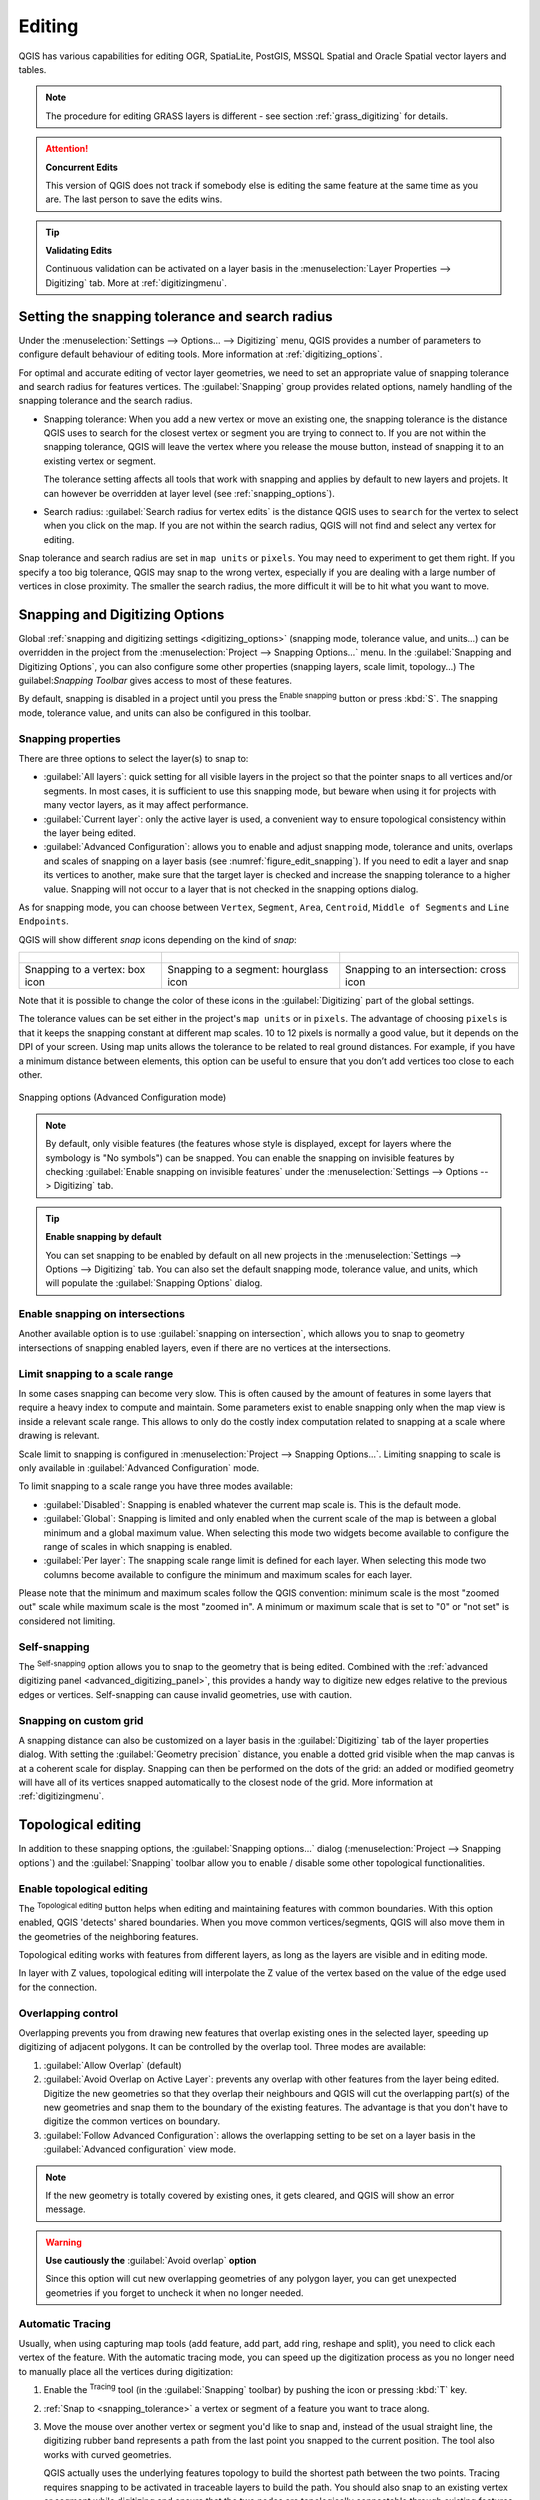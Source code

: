 .. _editingvector:

*********
 Editing
*********

.. only:: html

   .. contents::
      :local:

QGIS has various capabilities for editing OGR, SpatiaLite, PostGIS,
MSSQL Spatial and Oracle Spatial vector layers and tables.

.. note::
   The procedure for editing GRASS layers is different - see section
   :ref:`grass_digitizing` for details.

.. _tip_concurrent_edits:

.. attention:: **Concurrent Edits**

   This version of QGIS does not track if somebody else is editing the
   same feature at the same time as you are.
   The last person to save the edits wins.

.. _tip_validating_edits:

.. tip:: **Validating Edits**

   Continuous validation can be activated on a layer basis in the
   :menuselection:`Layer Properties --> Digitizing` tab.
   More at :ref:`digitizingmenu`.

.. index:: Snapping; Snapping tolerance
   single: Digitizing; Snapping

.. _`snapping_tolerance`:

Setting the snapping tolerance and search radius
================================================

Under the :menuselection:`Settings --> Options... --> Digitizing` menu,
QGIS provides a number of parameters to configure default behaviour of
editing tools. More information at :ref:`digitizing_options`.

For optimal and accurate editing of vector layer geometries, we need
to set an appropriate value of snapping tolerance and search radius for
features vertices. The :guilabel:`Snapping` group provides related options,
namely handling of the snapping tolerance and the search radius.

* Snapping tolerance: When you add a new vertex or move an existing one,
  the snapping tolerance is the distance QGIS uses to search for the closest
  vertex or segment you are trying to connect to.
  If you are not within the snapping tolerance, QGIS will leave the
  vertex where you release the mouse button, instead of snapping
  it to an existing vertex or segment.

  The tolerance setting affects all tools that work with snapping and
  applies by default to new layers and projets. It can however be overridden
  at layer level (see :ref:`snapping_options`).

.. index:: Search radius

* Search radius:
  :guilabel:`Search radius for vertex edits` is the distance QGIS uses
  to ``search`` for the vertex to select when you click on the map.
  If you are not within the search radius, QGIS will not find and select
  any vertex for editing.

Snap tolerance and search radius are set in ``map units`` or ``pixels``.
You may need to experiment to get them right.
If you specify a too big tolerance, QGIS may snap to the wrong vertex,
especially if you are dealing with a large number of vertices in close
proximity.
The smaller the search radius, the more difficult it will be to hit
what you want to move.

.. _snapping_options:

Snapping and Digitizing Options
================================

Global :ref:`snapping and digitizing settings <digitizing_options>`
(snapping mode, tolerance value, and units...) can be overridden in the
project from the :menuselection:`Project --> Snapping Options...` menu.
In the :guilabel:`Snapping and Digitizing Options`, you can also configure
some other properties (snapping layers, scale limit, topology...)
The guilabel:`Snapping Toolbar` gives access to most of these features.

By default, snapping is disabled in a project until you press the
|snapping| :sup:`Enable snapping` button or press :kbd:`S`.
The snapping mode, tolerance value, and units can also be configured in
this toolbar.

Snapping properties
-------------------

There are three options to select the layer(s) to snap to:

* :guilabel:`All layers`: quick setting for all visible layers in the
  project so that the pointer snaps to all vertices and/or segments.
  In most cases, it is sufficient to use this snapping mode, but beware
  when using it for projects with many vector layers, as it may affect
  performance.
* :guilabel:`Current layer`: only the active layer is used, a convenient
  way to ensure topological consistency within the layer being edited.
* :guilabel:`Advanced Configuration`: allows you to enable and adjust
  snapping mode, tolerance and units, overlaps and scales of snapping
  on a layer basis (see :numref:`figure_edit_snapping`).
  If you need to edit a layer and snap its vertices to another, make
  sure that the target layer is checked and increase the snapping
  tolerance to a higher value.
  Snapping will not occur to a layer that is not checked in the
  snapping options dialog.

As for snapping mode, you can choose between ``Vertex``, ``Segment``,
``Area``, ``Centroid``, ``Middle of Segments`` and ``Line Endpoints``.

.. index:: Snapping icons

QGIS will show different *snap* icons depending on the kind of *snap*:

.. list-table::

   * - .. figure:: img/snap_vertex_icon.png
     - .. figure:: img/snap_segment_icon.png
     - .. figure:: img/snap_intersection_icon.png
   * - Snapping to a vertex: box icon
     - Snapping to a segment: hourglass icon
     - Snapping to an intersection: cross icon


Note that it is possible to change the color of these icons in the
:guilabel:`Digitizing` part of the global settings.

The tolerance values can be set either in the project's ``map units``
or in ``pixels``.
The advantage of choosing ``pixels`` is that it keeps the snapping
constant at different map scales.
10 to 12 pixels is normally a good value, but it depends on the DPI of
your screen.
Using map units allows the tolerance to be related to real ground
distances.
For example, if you have a minimum distance between elements, this
option can be useful to ensure that you don’t add vertices too close to
each other.

.. _figure_edit_snapping:

.. figure:: img/editProjectSnapping.png
   :align: center

   Snapping options (Advanced Configuration mode)

.. note::

   By default, only visible features (the features whose style is displayed,
   except for layers where the symbology is "No symbols") can be snapped.
   You can enable the snapping on invisible features by checking |unchecked|
   :guilabel:`Enable snapping on invisible features` under the
   :menuselection:`Settings --> Options --> Digitizing` tab.

.. tip:: **Enable snapping by default**

   You can set snapping to be enabled by default on all new projects in the
   :menuselection:`Settings --> Options --> Digitizing` tab.
   You can also set the default snapping mode, tolerance value, and units,
   which will populate the :guilabel:`Snapping Options` dialog.

.. index:: Snapping on intersections

Enable snapping on intersections
---------------------------------

Another available option is to use |snappingIntersection| :guilabel:`snapping on
intersection`, which allows you to snap to geometry intersections of
snapping enabled layers, even if there are no vertices at the intersections.


.. index:: Limit snapping to a scale range

Limit snapping to a scale range
-------------------------------

In some cases snapping can become very slow. This is often caused by the
amount of features in some layers that require a heavy index to compute
and maintain. Some parameters exist to enable snapping only when the map
view is inside a relevant scale range. This allows to only do the costly index
computation related to snapping at a scale where drawing is relevant.

Scale limit to snapping is configured in
:menuselection:`Project --> Snapping Options...`.
Limiting snapping to scale is only available in
:guilabel:`Advanced Configuration` mode.

To limit snapping to a scale range you have three modes available:

* :guilabel:`Disabled`: Snapping is enabled whatever the current map scale
  is. This is the default mode.
* :guilabel:`Global`: Snapping is limited and only enabled when the current
  scale of the map is between a global minimum and a global maximum value.
  When selecting this mode two widgets become available
  to configure the range of scales in which snapping is enabled.
* :guilabel:`Per layer`: The snapping scale range limit is defined for each layer.
  When selecting this mode two columns become available
  to configure the minimum and maximum scales for each layer.

Please note that the minimum and maximum scales follow the QGIS convention:
minimum scale is the most "zoomed out" scale while maximum scale is the most "zoomed in".
A minimum or maximum scale that is set to "0" or "not set" is considered not limiting.

.. _self_snapping:

Self-snapping
-------------

The |snappingSelf| :sup:`Self-snapping` option allows you to snap to
the geometry that is being edited. Combined with the :ref:`advanced
digitizing panel <advanced_digitizing_panel>`, this provides a handy way
to digitize new edges relative to the previous edges or vertices.
Self-snapping can cause invalid geometries, use with caution.

.. only:: html

  .. _figure_self_snapping:

  .. figure:: img/self_snapping.gif
     :align: center

     Drawing features with self-snapping

.. index:: Grid snapping

Snapping on custom grid
-----------------------

A snapping distance can also be customized on a layer basis in the
:guilabel:`Digitizing` tab of the layer properties dialog.
With setting the :guilabel:`Geometry precision` distance, you enable
a dotted grid visible when the map canvas is at a coherent scale for display.
Snapping can then be performed on the dots of the grid: an added or modified
geometry will have all of its vertices snapped automatically to the closest
node of the grid. More information at :ref:`digitizingmenu`.


.. index:: Topological editing
   single: Digitizing; Topology

Topological editing
===================

In addition to these snapping options, the :guilabel:`Snapping options...`
dialog (:menuselection:`Project --> Snapping options`) and the
:guilabel:`Snapping` toolbar allow you to enable / disable some other
topological functionalities.


.. index:: Shared polygon boundaries
   seealso: Shared polygon boundaries; Topology

Enable topological editing
--------------------------

The |topopologicalEditing| :sup:`Topological editing` button helps
when editing and maintaining features with common boundaries.
With this option enabled, QGIS 'detects' shared boundaries.
When you move common vertices/segments, QGIS will also move them in
the geometries of the neighboring features.

Topological editing works with features from different layers, as long
as the layers are visible and in editing mode.

In layer with Z values, topological editing will interpolate the Z value of 
the vertex based on the value of the edge used for the connection.

.. index:: Avoid overlap
   seealso: Avoid overlap; Topology

Overlapping control
-------------------

Overlapping prevents you from drawing new features that overlap existing ones in the
selected layer, speeding up digitizing of adjacent polygons.
It can be controlled by the overlap tool. Three modes are available:

#. |allowIntersections| :guilabel:`Allow Overlap` (default)
#. |avoidIntersectionsCurrentLayer| :guilabel:`Avoid Overlap on Active Layer`:
   prevents any overlap with other features from the layer being edited.
   Digitize the new geometries so that they overlap their neighbours and
   QGIS will cut the overlapping part(s) of the new geometries and snap them
   to the boundary of the existing features. The advantage is that you don't
   have to digitize the common vertices on boundary.
#. |avoidIntersectionsLayers| :guilabel:`Follow Advanced Configuration`:
   allows the overlapping setting to be set on a layer basis in the
   :guilabel:`Advanced configuration` view mode.

.. note:: If the new geometry is totally covered by existing ones, it gets
   cleared, and QGIS will show an error message.

.. warning:: **Use cautiously the** :guilabel:`Avoid overlap` **option**

   Since this option will cut new overlapping geometries of any polygon layer,
   you can get unexpected geometries if you forget to uncheck it when no longer
   needed.


.. index::
   single: Digitizing tools; Automatic tracing
.. _tracing:

Automatic Tracing
-----------------

Usually, when using capturing map tools (add feature, add part, add
ring, reshape and split), you need to click each vertex of the feature.
With the automatic tracing mode, you can speed up the digitization
process as you no longer need to manually place all the vertices during
digitization:

#. Enable the |tracing| :sup:`Tracing` tool (in the :guilabel:`Snapping` toolbar)
   by pushing the icon or
   pressing :kbd:`T` key.
#. :ref:`Snap to <snapping_tolerance>` a vertex or segment of a feature
   you want to trace along.
#. Move the mouse over another vertex or segment you'd like to snap and,
   instead of the usual straight line, the digitizing rubber band
   represents a path from the last point you snapped to the current
   position. The tool also works with curved geometries.

   QGIS actually uses the underlying features topology to build the
   shortest path between the two points.
   Tracing requires snapping to be activated in traceable layers to build
   the path.
   You should also snap to an existing vertex or segment while digitizing
   and ensure that the two nodes are topologically connectable through
   existing features edges, otherwise QGIS is unable to connect them and
   thus traces a single straight line.
#. Click and QGIS places the intermediate vertices following the displayed
   path.

Unfold the |tracing| :sup:`Enable Tracing` icon and set the
:guilabel:`Offset` option to digitize a path parallel to the features
instead of tracing along them.
A positive value shifts the new drawing to the left side of the tracing
direction and a negative value does the opposite.

.. note:: **Adjust map scale or snapping settings for an optimal tracing**

   If there are too many features in map display, tracing is disabled to avoid
   potentially long tracing structure preparation and large memory overhead.
   After zooming in or disabling some layers the tracing is enabled again.

.. note:: **Does not add topological points**

   This tool does not add points to existing polygon geometries even
   if :guilabel:`Topological editing` is enabled.
   If geometry precision is activated on the edited layer, the resulting
   geometry might not exactly follow an existing geometry.

.. tip:: **Quickly enable or disable automatic tracing by pressing the**
   :kbd:`T` **key**

   By pressing the :kbd:`T` key, tracing can be enabled/disabled
   anytime (even while digitizing a feature), so it is possible to
   digitize parts of the feature with tracing enabled and other
   parts with tracing disabled.
   Tools behave as usual when tracing is disabled.
   
.. tip:: **Convert tracing to curved geometries**
   
   By using :menuselection:`Settings --> Options --> Digitizing --> Tracing` 
   you can create curved geometries while digitizing.
   See :ref:`digitizing options <digitizing_options>`.


.. index:: Digitizing, Digitizing tools
   see: Editing; Digitizing
   seealso: Digitizing; Attribute table

.. _sec_edit_existing_layer:

Digitizing an existing layer
============================

By default, QGIS loads layers read-only. This is a safeguard to avoid
accidentally editing a layer if there is a slip of the mouse.
However, you can choose to edit any layer as long as the data provider
supports it (see :ref:`supported_format`), and the underlying data source
is writable (i.e., its files are not read-only).

.. tip:: **Restrict edit permission on layers within a project**

   From the
   :menuselection:`Project --> Properties... --> Data Sources -->
   Layers Capabilities` table, you can choose to set any layer
   read-only regardless the provider permission.
   This can be a handy way, in a multi-users environment to avoid
   unauthorized users to mistakenly edit layers (e.g., Shapefile),
   hence potentially corrupt data.
   Note that this setting only applies inside the current project.

In general, tools for editing vector layers are divided into a
digitizing and an advanced digitizing toolbar, described in section
:ref:`sec_advanced_edit`.
You can select and unselect both under
:menuselection:`View --> Toolbars -->`.

Using the basic digitizing tools, you can perform the following
functions:

.. _table_editing:

+------------------------------+------------------------------------------------+--------------------------+-------------------------------------------+
| Icon                         | Purpose                                        | Icon                     | Purpose                                   |
+==============================+================================================+==========================+===========================================+
| |allEdits|                   | Access to save, rollback or cancel changes     | |toggleEditing|          | Turn on or off edit status of selected    |
|                              | in all or selected layers simultaneously       |                          | layer(s) based on the active layer status |
+------------------------------+------------------------------------------------+--------------------------+-------------------------------------------+
| |saveEdits|                  | Save edits to the active layer                 |                          |                                           |
+------------------------------+------------------------------------------------+--------------------------+-------------------------------------------+
| |newTableRow|                | Add new record                                 | |capturePoint|           | Add Feature: Capture Point                |
+------------------------------+------------------------------------------------+--------------------------+-------------------------------------------+
| |captureLine|                | Add Feature: Capture Line                      | |capturePolygon|         | Add Feature: Capture Polygon              |
+------------------------------+------------------------------------------------+--------------------------+-------------------------------------------+
| |vertexTool|                 | Vertex Tool (All Layers)                       | |vertexToolActiveLayer|  | Vertex Tool (Current Layer)               |
+------------------------------+------------------------------------------------+--------------------------+-------------------------------------------+
| |multiEdit|                  | Modify the attributes of all                   |                          |                                           |
|                              | selected features simultaneously               |                          |                                           |
+------------------------------+------------------------------------------------+--------------------------+-------------------------------------------+
| |deleteSelectedFeatures|     | Delete Selected features from the active layer | |editCut|                | Cut Features from the active layer        |
+------------------------------+------------------------------------------------+--------------------------+-------------------------------------------+
| |editCopy|                   | Copy selected Features from the active layer   | |editPaste|              | Paste Features into the active layer      |
+------------------------------+------------------------------------------------+--------------------------+-------------------------------------------+
| |undo|                       | Undo changes in the active layer               | |redo|                   | Redo changes in active layer              |
+------------------------------+------------------------------------------------+--------------------------+-------------------------------------------+

Table Editing: Vector layer basic editing toolbar

Note that while using any of the digitizing tools, you can still
:ref:`zoom or pan <zoom_pan>` in the map canvas without losing the
focus on the tool.

All editing sessions start by choosing the |toggleEditing|
:sup:`Toggle editing` option found in the context menu of a given layer,
from the attribute table dialog, the digitizing toolbar or the
:menuselection:`Layer` menu.

Once the layer is in edit mode, additional tool buttons on the editing
toolbar will become available and markers will appear at the vertices
of all features unless
:guilabel:`Show markers only for selected features` option under
:menuselection:`Settings --> Options... --> Digitizing` menu is checked.

.. _tip_save_regularly:

.. tip:: **Save Regularly**

   Remember to |saveEdits| :sup:`Save Layer Edits` regularly.
   This will also check that your data source can accept all the changes.

.. index:: Adding features, Rubber band
.. _add_feature:

Adding Features
---------------

Depending on the layer type, you can use the |newTableRow| :sup:`Add Record`,
|capturePoint| :sup:`Add Point Feature`, |captureLine| :sup:`Add Line Feature`
or |capturePolygon| :sup:`Add Polygon Feature` icons on the toolbar to add new
features into the current layer.

To add a geometryless feature, click on the |newTableRow| :sup:`Add Record`
button and you can enter attributes in the feature form that opens.

To create features with the spatially enabled tools, you first digitize the
geometry then enter its attributes. To digitize the geometry:

#. Left-click on the map area to create the first point of your new feature.
   For point features, this should be enough and trigger, if required,
   the feature form to fill in their attributes.
#. For line or polygon geometries, keep on left-clicking for each additional
   point you wish to capture.
   You can rely on the :ref:`snapping to features <snapping_options>` options,
   the :ref:`snap-to-grid <snap_to_grid>` or the :ref:`advanced digitizing
   <advanced_digitizing_panel>` panel to accurately position each vertex.

   Along with placing nodes clik by click, lines and polygons can be:

   * :ref:`traced automatically <tracing>`, accelerating the digitization.
     This will create consecutive straight lines between the vertices you
     place.
   * free-hand digitized, pressing :kbd:`R` or activating |streamingDigitize|
     :sup:`Stream digitizing` in the :guilabel:`Advanced Digitizing Toolbar`.

   .. note::
    Pressing :kbd:`Delete` or :kbd:`Backspace` key reverts the last
    node you add.

#. When you have finished adding points, right-click anywhere on the map area
   to confirm you have finished entering the geometry of that feature.

   .. note::
    While digitizing line or polygon geometries, you can switch back and forth
    between the linear :guilabel:`Add feature` tools and :ref:`circular string
    tools <add_circular_string>` to create compound curved geometries.

   .. tip:: **Customize the digitizing rubber band**

    While capturing polygon, the by-default red rubber band can hide underlying
    features or places you'd like to capture a point. This can be fixed by setting
    a lower opacity (or alpha channel) to the rubber band's :guilabel:`Fill Color`
    in :menuselection:`Settings --> Options --> Digitizing` menu.
    You can also avoid the use of the rubber band by checking :guilabel:`Don't
    update rubber band during node editing`.

#. For line feature pressing :kbd:`Shift` + right-click will close the line automatically.

#. The attribute window will appear, allowing you to enter the information for
   the new feature. :numref:`Figure_edit_values` shows setting attributes for
   a fictitious new river. However, in the :guilabel:`Digitizing` menu under the
   :menuselection:`Settings --> Options` menu, you can also:

   * |checkbox| :guilabel:`Suppress attributes pop-up windows after
     each created feature` to avoid the form opening;
   * or |checkbox| :guilabel:`Reuse last entered attribute values` to
     have fields automatically filled at the opening of the form and
     just have to type changing values.

.. _figure_edit_values:

.. figure:: img/editDigitizing.png
   :align: center

   Enter Attribute Values Dialog after digitizing a new vector feature


.. index:: Vertex tool
.. _vertex_tool:

Vertex tool
-----------

QGIS provides two tools to interact with vector features vertices:

* |vertexToolActiveLayer| :sup:`Vertex Tool (Current Layer)`: only
  overlaid features in the active layer (in the :guilabel:`Layers`
  panel) are affected
* |vertexTool| :sup:`Vertex Tool (All Layers)`: any overlaid features
  in all editable layers are affected. This allows you to edit features
  without switching the active layer or edit multiple layers at once
  (e.g., country and their regions boundaries)

For any editable vector layer, the vertex tools provide manipulation
capabilities of
feature vertices similar to CAD programs. It is possible to select
multiple vertices at once and to move, add or delete them altogether.
The vertex tools also support the topological editing feature.
They are selection persistent, so when some
operation is done, selection stays active for this feature and tool.

It is important to set the property :menuselection:`Settings -->` |options|
:menuselection:`Options --> Digitizing -->` :guilabel:`Search Radius:`
|selectNumber| to a number greater than zero. Otherwise, QGIS will
not be able to tell which vertex is being edited and will display a warning.

.. _tip_vertex_markers:

.. tip:: **Vertex Markers**

   QGIS supports different kinds of vertex markers:
   'Semi-transparent circle', 'Cross' and 'None'. To change the marker style,
   choose |options| :menuselection:`Options` from the
   :menuselection:`Settings` menu, click on the :guilabel:`Digitizing`
   tab and select the appropriate entry.

Basic operations
................

.. index:: Nodes, Vertices, Vertex, Geometryless feature

Given a layer in edit mode, start by activating the vertex tool.
Red circles will appear when hovering vertices.

* **Selecting vertices**: You can select vertices by:

  * Clicking on them one at a time holding :kbd:`Shift` key pressed
  * Click-and-dragging a rectangle surrounding the target vertices
  * Drawing a polygon surrounding the target vertices: Hold :kbd:`Alt`
    and click using the vertex tool to start digitizing a polygon.
    Each subsequent click adds a new vertex to the rubberband polygon.
    :kbd:`Backspace` or :kbd:`Delete` removes last added rubberband vertex.
    :kbd:`Esc` cancels the polygon selection mode, as also does
    backspacing/deleting all of the rubberband's vertices.
    Right click finalizes the polygon digitizing and selects all vertices
    within the rubberband polygon.

  When a vertex is selected, its color changes to blue.
  To add more vertices to the current selection, hold down
  the :kbd:`Shift` key while proceeding as above.
  To remove vertices from the selection, hold down :kbd:`Ctrl`.

  .. tip:: **Feature selection bounds vertex tool**

    Vertices can be selected accross different features (or layers).
    If you are looking for vertices of a specific feature in a crowded place,
    first select that feature. Then draw the rectangle or polygon selector
    with the vertex tool around the vertices: only the selected feature's
    vertices are selected.

    This is also the case if you display the feature in the
    :ref:`vertex editor <vertex_editor_panel>` panel.

* **Batch vertex selection mode**:
  The batch selection mode can be activated by pressing :kbd:`Shift+R`.
  Select a first node with one single click, and then hover **without clicking**
  another vertex. This will dynamically select all the nodes in
  between using the shortest path (for polygons).

  .. _figure_batch_select_vertex:

  .. figure:: img/vertex_batch_selection_mode.png
     :align: center

     Batch vertex selection using :kbd:`Shift+R`


  Press :kbd:`Ctrl` will invert the selection, selecting the longest
  path along the feature boundary.
  Ending your node selection with a second click, or pressing :kbd:`Esc`
  will escape the batch mode.

* **Adding vertices**: To add a vertex to a line or polygon geometry,
  hold :kbd:`Shift` and double-click the place on the segment.

  When hovering a segment, a virtual new node appears on the center.
  Click on it, move the cursor to a new location and click again to add a new vertex.
  For lines, a virtual node is also proposed at both extremities: click on it,
  do subsequent clicks and finish with a right-click; this allows
  to easily extend an existing line.

  .. _figure_vertex_add_node:

  .. figure:: img/vertex_add_node.png
     :align: center

     Virtual nodes for adding vertices

* **Deleting vertices**: Select the vertices and click the
  :kbd:`Delete` key.
  Deleting all the vertices of a feature generates, if compatible with
  the datasource, a geometryless feature. Note that this doesn't delete
  the complete feature, just the geometry part.
  To delete a complete feature use the |deleteSelectedFeatures|
  :sup:`Delete Selected` tool.

* **Moving vertices**: Select all the vertices you want to move, click
  on a selected vertex or edge, and click on the desired new location.
  You can use the :ref:`snapping to feature capabilities <snapping_options>`
  and the :ref:`Advanced Digitizing Panel <advanced_digitizing_panel>`
  constraints for distance, angles, exact X and Y location before
  the second click. All the selected vertices will be translated.

  However, if the :ref:`snap-to-grid <snap_to_grid>` option is enabled,
  selected vertices are snapped to the closest grid intersection to their
  translated position.
  Unselected vertices are also moved to their closest grid intersection.
  There is no simple translation.

  .. _figure_vertex_snap_to_grid:

  .. figure:: img/vertex_snap_to_grid.png
     :align: center

     Moving the top vertex snaps all the vertices to the grid

Each change made with the vertex tool is stored as a separate entry in the
:guilabel:`Undo` dialog. Remember that all operations support
topological editing when this is turned on.
On-the-fly projection is also supported.

.. index:: Vertex editor panel
.. _vertex_editor_panel:

The Vertex Editor Panel
.......................

With enabling a vertex tool, you also open the :guilabel:`Vertex Editor` panel.
Right-clicking over a feature fills the panel with the list of all the
vertices of the feature with their :guilabel:`x`, :guilabel:`y`
(:guilabel:`z`, :guilabel:`m` if applicable) coordinates and
:guilabel:`r` (for the radius, in case of circular geometry).
The feature is also made exclusive for editing, meaning that the edit of
any other features is disabled: new vertices can only be added to the bound
feature, selecting and moving of vertices and segments
by clicking or dragging the map canvas is only possible for that feature.
Also, select a row in the table does select the corresponding vertex
in the map canvas, and vice versa.
Change a coordinate in the table and the vertex position is updated.
You can also select multiple rows and delete them altogether.

.. _figure_edit_vertex:

.. figure:: img/vertex_editor_panel.png
   :align: center

   Vertex editor panel showing selected nodes

.. _clipboard_feature:

Cutting, Copying and Pasting Features
-------------------------------------

Selected features can be cut, copied and pasted between layers in the same
QGIS project, as long as destination layers are set to |toggleEditing|
:sup:`Toggle editing` beforehand.

.. index:: Polygon to line, Line to polygon

.. _tip_polygon_to_line:

.. tip:: **Transform polygon into line and vice-versa using copy/paste**

   Copy a line feature and paste it in a polygon layer:
   QGIS pastes in the target layer a polygon whose boundary corresponds
   to the closed geometry of the line feature.
   This is a quick way to generate different geometries of the same
   data.

.. index:: CSV, WKT, GeoJSON

Features can also be pasted to external applications as text.
That is, the features are represented in CSV format, with the geometry
data appearing in the OGC Well-Known Text (WKT) format.
WKT and GeoJSON features from outside QGIS can also be pasted to a
layer within QGIS.

When would the copy and paste function come in handy? Well, it turns
out that you can edit more than one layer at a time
and copy/paste features between layers. Why would we want to do this?
Say we need to do some work on a new layer but only need one or two
lakes, not the 5,000 on our ``big_lakes`` layer.
We can create a new layer and use copy/paste to plop the needed lakes
into it.

As an example, we will copy some lakes to a new layer:

#. Load the layer you want to copy from (source layer)
#. Load or create the layer you want to copy to (target layer)
#. Start editing for target layer
#. Make the source layer active by clicking on it in the legend
#. Use the |selectRectangle| :sup:`Select Features by area or single click`
   tool to select the feature(s) on the source layer
#. Click on the |editCopy| :sup:`Copy Features` tool
#. Make the destination layer active by clicking on it in the legend
#. Click on the |editPaste| :sup:`Paste Features` tool
#. Stop editing and save the changes

What happens if the source and target layers have different schemas (field
names and types are not the same)? QGIS populates what matches and ignores
the rest. If you don't care about the attributes being copied to the target
layer, it doesn't matter how you design the fields and data types. If you
want to make sure everything - the feature and its attributes - gets copied,
make sure the schemas match.

.. _tip_projections_and_pasting:

.. note:: **Congruency of Pasted Features**

   If your source and destination layers use the same projection, then the
   pasted features will have geometry identical to the source layer. However,
   if the destination layer is a different projection, then QGIS cannot
   guarantee the geometry is identical. This is simply because there are
   small rounding-off errors involved when converting between projections.

.. _tip_copying_string_attributes:

.. tip:: **Copy string attribute into another**

   If you have created a new column in your attribute table with type
   'string' and want to paste values from another attribute column that
   has a greater length the length of the column size will be extended
   to the same amount.
   This is because the GDAL Shapefile driver starting with GDAL/OGR
   1.10 knows to auto-extend string and integer fields to dynamically
   accommodate for the length of the data to be inserted.

.. _delete_feature:

Deleting Selected Features
--------------------------

If we want to delete an entire feature (attribute and geometry), we can do that
by first selecting the geometry using the regular |selectRectangle| :sup:`Select
Features by area or single click` tool. Selection can also be done from the attribute
table. Once you have the selection set, press :kbd:`Delete` or :kbd:`Backspace`
key or use the |deleteSelectedFeatures| :sup:`Delete Selected` tool to delete
the features. Multiple selected features can be deleted at once.

The |editCut| :sup:`Cut Features` tool on the digitizing toolbar can
also be used to delete features. This effectively deletes the feature but
also places it on a "spatial clipboard". So, we cut the feature to delete.
We could then use the |editPaste| :sup:`Paste Features` tool to put it back,
giving us a one-level undo capability. Cut, copy, and paste work on the
currently selected features, meaning we can operate on more than one at a time.

.. index::
   single: Digitizing tools; Undo
   single: Digitizing tools; Redo
.. _undoredo_edits:

Undo and Redo
-------------

The |undo| :sup:`Undo` and |redo| :sup:`Redo` tools allows you to undo or redo
vector editing operations. There is also a dockable widget, which shows all
operations in the undo/redo history (see :numref:`Figure_edit_undo`). This widget is not
displayed by default; it can be displayed by right-clicking on the toolbar and
activating the :guilabel:`Undo/Redo Panel` checkbox. The Undo/Redo capability
is however active, even if the widget is not displayed.

.. _figure_edit_undo:

.. figure:: img/redo_undo.png
   :align: center

   Redo and Undo digitizing steps

When Undo is hit or :kbd:`Ctrl+Z` (or :kbd:`Cmd+Z`) pressed, the state of all
features and attributes are reverted to
the state before the reverted operation happened. Changes other than normal
vector editing operations (for example, changes done by a plugin) may or may
not be reverted, depending on how the changes were performed.

To use the undo/redo history widget, simply click to select an operation in
the history list. All features will be reverted to the state they were in
after the selected operation.

.. _save_feature_edits:

Saving Edited Layers
--------------------

When a layer is in editing mode, any changes remain in the memory of QGIS.
Therefore, they are not committed/saved immediately to the data source or disk.
If you want to save edits to the current layer but want to continue editing
without leaving the editing mode, you can click the |saveEdits|
:sup:`Save Layer Edits` button. When you turn editing mode off with
|toggleEditing| :sup:`Toggle editing` (or quit QGIS for that matter),
you are also asked if you want to save your changes or discard them.

If the changes cannot be saved (e.g., disk full, or the attributes have values
that are out of range), the QGIS in-memory state is preserved. This allows
you to adjust your edits and try again.

.. _tip_data_integrity:

.. tip:: **Data Integrity**

   It is always a good idea to back up your data source before you start
   editing. While the authors of QGIS have made every effort to preserve the
   integrity of your data, we offer no warranty in this regard.

.. index:: Current edits

Saving multiple layers at once
...............................

This feature allows the digitization of multiple layers. Choose
|fileSaveAs| :guilabel:`Save for Selected Layers` to save all changes you
made in multiple layers. You also have the opportunity to
|rollbackEdits| :guilabel:`Rollback for Selected Layers`, so that the
digitization may be withdrawn for all selected layers.
If you want to stop editing the selected layers, |cancelEdits| :guilabel:`Cancel
for Selected Layer(s)` is an easy way.

The same functions are available for editing all layers of the project.

.. tip:: **Use transaction group to edit, save or rollback multiple layers changes at once**

   When working with layers from the same PostGreSQL database, activate the
   :guilabel:`Automatically create transaction groups where possible` option in
   :menuselection:`Project --> Properties... --> Data Sources` to sync their
   behavior (enter or exit the edit mode, save or rollback changes at the same time).

.. _sec_advanced_edit:

Advanced digitizing
===================

.. following provides space between header and table!!

\

\

.. _table_advanced_editing:

+---------------------------+-----------------------------------------+------------------------+-------------------------+
| Icon                      | Purpose                                 | Icon                   | Purpose                 |
+===========================+=========================================+========================+=========================+
| |cad|                     | Enable Advanced Digitizing Tools        |                        |                         |
+---------------------------+-----------------------------------------+------------------------+-------------------------+
| |digitizeWithCurve|       | Digitize with Curve                     | |streamingDigitize|    | Enable Stream Digitizing|
+---------------------------+-----------------------------------------+------------------------+-------------------------+
| |moveFeature|             | Move Feature(s)                         | |moveFeatureCopy|      | Copy and Move Feature(s)|
| |moveFeatureLine|         |                                         | |moveFeatureCopyLine|  |                         |
| |moveFeaturePoint|        |                                         | |moveFeatureCopyPoint| |                         |
+---------------------------+-----------------------------------------+------------------------+-------------------------+
| |rotateFeature|           | Rotate Feature(s)                       | |simplifyFeatures|     | Simplify Feature        |
+---------------------------+-----------------------------------------+------------------------+-------------------------+
| |scaleFeature|            | Scale Feature                           |                        |                         |
+---------------------------+-----------------------------------------+------------------------+-------------------------+
| |addRing|                 | Add Ring                                | |addPart|              | Add Part                |
+---------------------------+-----------------------------------------+------------------------+-------------------------+
| |fillRing|                | Fill Ring                               | |reverseLine|          | Swap direction          |
+---------------------------+-----------------------------------------+------------------------+-------------------------+
| |deleteRing|              | Delete Ring                             | |deletePart|           | Delete Part             |
+---------------------------+-----------------------------------------+------------------------+-------------------------+
| |offsetCurve|             | Offset Curve                            | |reshape|              | Reshape Features        |
+---------------------------+-----------------------------------------+------------------------+-------------------------+
| |splitParts|              | Split Parts                             | |splitFeatures|        | Split Features          |
+---------------------------+-----------------------------------------+------------------------+-------------------------+
| |mergeFeatAttributes|     | Merge Attributes of Selected Features   | |mergeFeatures|        | Merge Selected Features |
+---------------------------+-----------------------------------------+------------------------+-------------------------+
| |rotatePointSymbols|      | Rotate Point Symbols                    | |offsetPointSymbols|   | Offset Point Symbols    |
+---------------------------+-----------------------------------------+------------------------+-------------------------+
| |trimExtend|              | Trim or Extend Feature                  |                        |                         |
+---------------------------+-----------------------------------------+------------------------+-------------------------+

Table Advanced Editing: Vector layer advanced editing toolbar

.. index::
   single: Digitizing tools; Draw curves
   single: Digitizing tools; Stream digitizing
.. _draw_curves:

Straight, curve and stream digitizing
-------------------------------------

The |digitizeWithCurve| :sup:`Digitize with Curve` tool allows you to draw curves in layers with
geometries that support curves. Digitizing a curve requires to provide three points along the curve
(start, point along the arc, end) which define it.

The |streamingDigitize| :sup:`Stream Digitizing` tool allows you to activate and deactivate stream 
digitizing which allows to create features in freehand mode. 

The streaming tolerance affects the spacing between consecutive vertices.
Currently, the only supported unit is pixels (``px``).

.. index::
   single: Digitizing tools; Move feature
   single: Digitizing tools; Move and copy feature
.. _move_feature:

Move Feature(s)
---------------

The |moveFeature| :sup:`Move Feature(s)` tool allows you to move existing features:

#. Select the feature(s) to move.
#. Click on the map canvas to indicate the origin point of the displacement; you
   can rely on snapping capabilities to select an accurate point.

   You can also take advantages of the :ref:`advanced digitizing constraints
   <advanced_digitizing_panel>` to accurately set the origin point coordinates. In
   that case:

   #. First click on the |cad| button to enable the panel.
   #. Type ``x`` and enter the corresponding value for the origin point you'd like
      to use. Then press the |locked| button next to the option to lock the value.
   #. Do the same for the ``y`` coordinate.
   #. Click on the map canvas and your origin point is placed at the indicated
      coordinates.

#. Move over the map canvas to indicate the destination point of the displacement,
   still using snapping mode or, as above, use the advanced digitizing panel which
   would provide complementary ``distance`` and ``angle`` placement constraints
   to place the end point of the translation.
#. Click on the map canvas: the whole features are moved to new location.

Likewise, you can create a translated copy of the feature(s) using the
|moveFeatureCopy| :sup:`Copy and Move Feature(s)` tool.

.. note::

   If no feature is selected when you first click on the map canvas with any of
   the :guilabel:`Move Feature(s)` or :guilabel:`Copy and Move Feature(s)` tools,
   then only the feature under the mouse is affected by the action. So, if you
   want to move several features, they should be selected first.

.. index::
   single: Digitizing tools; Rotate Feature
.. _rotate_feature:

Rotate Feature(s)
-----------------

Use the |rotateFeature| :sup:`Rotate Feature(s)` tool to rotate one or multiple
features in the map canvas:

#. Press the |rotateFeature| :sup:`Rotate Feature(s)` icon
#. Then click on the feature to rotate. The feature's centroid is referenced as
   rotation center, a preview of the rotated feature is displayed and a widget
   opens showing the current :guilabel:`Rotation` angle.
#. Click on the map canvas when you are satisfied with the new placement or
   manually enter the rotation angle in the text box. You can also use the
   :guilabel:`Snap to °` box to constrain the rotation values.
#. If you want to rotate several features at once, they shall be selected first,
   and the rotation is by default around the centroid of their combined
   geometries.

You can also use an anchor point different from the default feature centroid:
press the :kbd:`Ctrl` button, click on the map canvas and that point will be
used as the new rotation center.

If you hold :kbd:`Shift` before clicking on the map, the rotation will be done
in 45 degree steps, which can be modified afterwards in the user input widget.

To abort feature rotation, press the :kbd:`ESC` button or click on the
|rotateFeature| :sup:`Rotate Feature(s)` icon.

.. index::
   single: Digitizing tools; Scale Feature
.. _scale_feature:

Scale Feature
-------------

The |scaleFeature| :sup:`Scale Feature` tool is similar to the Rotate feature. Though instead of performing
a rotation of selected features, it rescales their geometry. The change is
performed in relation to the anchor point and the scale ratio can be manually specified
in the widget that appears in the upper corner of the canvas.


.. index::
   single: Digitizing tools; Simplify Feature
.. _simplify_feature:


Simplify Feature
----------------

The |simplifyFeatures| :sup:`Simplify Feature` tool allows you to interactively
reshape a line or polygon geometry by reducing or densifying the number of
vertices, as long as the geometry remains valid:

#. Select the |simplifyFeatures| :sup:`Simplify Feature` tool.
#. Click on the feature or drag a rectangle over the features.
#. A dialog pops up allowing you to define the :guilabel:`Method` to apply, ie
   whether you would like to:

   * :ref:`simplify the geometry <qgissimplifygeometries>`, meaning less vertices
     than the original. Available methods are ``Simplify by distance``, ``Simplify
     by snapping to grid`` or ``simplify by area (Visvalingam)``. You'd then need
     to indicate the value of :guilabel:`Tolerance` in ``Layer units``, ``Pixels``
     or ``map units`` to use for simplification. The higher the tolerance is the
     more vertices can be deleted.

     .. TODO: it could be nice to have slight details on these methods and
        what the tolerance actually represents...

   * or :ref:`densify the geometries <qgissmoothgeometry>` with new vertices
     thanks to the ``Smooth`` option: for each existing vertex, two vertices are
     placed on each of the segments originated from it, at an :guilabel:`Offset`
     distance representing the percentage of the segment length.
     You can also set the number of :guilabel:`Iterations` the placement would
     be processed: the more iterations, the more vertices and smoother is the
     feature.

   Settings that you used will be saved when leaving a project or an edit
   session. So you can go back to the same parameters the next time you
   simplify a feature.
#. A summary of the modifications that would apply is shown at the bottom of the
   dialog, listing number of features and number of vertices (before and after
   the operation and the ratio the change represents).
   Also, in the map canvas, the expected geometry is displayed over the existing
   one, using the rubberband color.
#. When the expected geometry fits your needs, click :guilabel:`OK` to apply the
   modification.
   Otherwise, to abort the operation, you can either press :guilabel:`Cancel` or
   right-click in the map canvas.

.. note:: Unlike the feature simplification option in :menuselection:`Settings -->
   Options --> Rendering` menu which simplifies the geometry just for rendering,
   the |simplifyFeatures| :sup:`Simplify Feature` tool permanently modifies
   feature's geometry in data source.


.. index:: Geometryless feature, Multipoint, Multiline, Multipolygon
   single: Digitizing tools; Add Part
.. _add_part:

Add Part
--------

You can |addPart| :sup:`Add Part` to a selected feature generating a
multipoint, multiline or multipolygon feature. The new part must be digitized
outside the existing one which should be selected beforehand.

The |addPart| :sup:`Add Part` can also be used to add a geometry to a geometryless
feature. First, select the feature in the attribute table and digitize the new
geometry with the |addPart| :sup:`Add Part` tool.


.. index::
   single: Digitizing tools; Delete Part
.. _delete_part:

Delete Part
-----------

The |deletePart| :sup:`Delete Part` tool allows you to delete parts from
multifeatures (e.g., to delete polygons from a multi-polygon feature). This
tool works with all multi-part geometries: point, line and polygon. Furthermore,
it can be used to totally remove the geometric component of a feature.
To delete a part, simply click within the target part.


.. index::
   single: Digitizing tools; Add Ring
.. _add_ring:

Add Ring
--------

You can create ring polygons using the |addRing|
:sup:`Add Ring` icon in the toolbar. This means that inside an existing area, it
is possible to digitize further polygons that will occur as a 'hole', so
only the area between the boundaries of the outer and inner polygons remains
as a ring polygon.

.. FixMe: I think this tool should behave as below
.. Like many digitizing tools, the |addRing| :sup:`Add Ring` tool adds ring to all
.. selected features if any, otherwise all overlapping features are pierced.


.. index::
   single: Digitizing tools; Fill Ring
.. _fill_ring:

Fill Ring
---------

The |fillRing| :sup:`Fill Ring` tool helps you create polygon feature that
totally falls within another one without any overlapping area; that is the new
feature covers a hole within the existing one. To create such a feature:

#. Select the |fillRing| :sup:`Fill Ring` tool.
#. Draw a new polygon over the existing feature: QGIS adds a ring to its geometry
   (like if you used the |addRing| :sup:`Add Ring` tool) and creates a new
   feature whose geometry matches the ring (like if you :ref:`traced <tracing>`
   over the interior boundaries with the |capturePolygon| :sup:`Add polygon
   feature` tool).
#. Or alternatively, if the ring already exists on the feature, place the mouse
   over the ring and left-click while pressing :kbd:`Shift`: a new feature
   filling the hole is drawn at that place.

   The :guilabel:`Feature Attributes` form of the new feature opens, pre-filled
   with values of the "parent" feature and/or :ref:`fields constraints
   <configure_field>`.


.. index::
   single: Digitizing tools; Delete Ring
.. _delete_ring:

Delete Ring
-----------

The |deleteRing| :sup:`Delete Ring` tool allows you to delete rings within
an existing polygon, by clicking inside the hole. This tool only works with
polygon and multi-polygon features. It doesn't
change anything when it is used on the outer ring of the polygon.

.. index::
   single: Digitizing tools; Reshape Feature
   single: Digitizing tools; Extend lines
.. _reshape_feature:

Reshape Features
----------------

You can reshape line and polygon features using the |reshape|
:sup:`Reshape Features` tool on the toolbar. For lines, it replaces the line
part from the first to the last intersection with the original line.

.. _figure_reshape_line:

.. figure:: img/reshape_lines.png
   :align: center

   Reshape line

.. tip:: **Extend linestring geometries with reshape tool**

  Use the |reshape| :sup:`Reshape Features` tool to extend existing linestring
  geometries: snap to the first or last vertex of the line and draw a new one.
  Validate and the feature's geometry becomes the combination of the two lines.

For polygons, it will reshape the polygon's boundary. For it to work, the
reshape tool's line must cross the polygon's boundary at least twice. To draw
the line, click on the map canvas to add vertexes. To finish it, just
right-click. Like with the lines, only the segment between the first and the
last intersections is considered. The reshape line's segments that are inside
the polygon will result in cropping it, where the ones outside the polygon will
extend it.

.. _figure_reshape_polygon:

.. figure:: img/reshape_polygon.png
   :align: center

   Reshape polygon

With polygons, reshaping can sometimes lead to unintended results.
It is mainly useful to replace smaller parts of a polygon, not for
major overhauls, and the reshape line is not allowed to cross several
polygon rings, as this would generate an invalid polygon.

.. note::
   The reshape tool may alter the starting position of a polygon ring or a
   closed line. So, the point that is represented 'twice' will not be the same
   any more. This may not be a problem for most applications, but it is
   something to consider.


.. index::
   single: Digitizing tools; Offset Curves
.. _offset_curve:

Offset Curves
-------------

The |offsetCurve| :sup:`Offset Curve` tool creates parallel shifts of
line layers.
The tool can be applied to the edited layer (the geometries are modified)
or also to background layers (in which case it creates copies of the lines /
rings and adds them to the edited layer).
It is thus ideally suited for the creation of distance line layers.
The :guilabel:`User Input` dialog pops-up, showing the displacement distance.

To create a shift of a line layer, you must first go into editing mode
and activate the |offsetCurve| :sup:`Offset Curve` tool.
Then click on a feature to shift it.
Move the mouse and click where wanted or enter the desired distance in
the user input widget.
Your changes may then be saved with the |saveEdits|
:sup:`Save Layer Edits` tool.


QGIS options dialog (Digitizing tab then **Curve offset tools** section) allows
you to configure some parameters like **Join style**, **Quadrant segments**,
**Miter limit**.

.. index::
   single: Digitizing tools; Reverse Line
.. _reverse_line:

Reverse Line
------------
Changing the direction of a line geometry can be useful for
cartographical purposes or when preparing for network analysis.

To change a line direction:

#. Activate the reverse line tool by clicking |reverseLine|
   :sup:`Reverse line`.
#. Click on the line. The direction of the line
   is reversed.

.. index::
   single: Digitizing tools; Split Features
.. _split_feature:

Split Features
--------------

Use the |splitFeatures| :sup:`Split Features` tool to split a feature into two
or more new and independent features, ie. each geometry corresponding to a new
row in the attribute table.

To split line or polygon features:

#. Select the |splitFeatures| :sup:`Split Features` tool.
#. Draw a line across the feature(s) you want to split.
   If a selection is active, only selected features are split. When set,
   :ref:`default values or clauses <configure_field>` are applied to corresponding
   fields and other attributes of the parent feature are by default copied to the
   new features.
#. You can then as usually modify any of the attributes of any resulting feature.

.. tip:: **Split a polyline into new features in one-click**

   Using the |splitFeatures| :sup:`Split Features` tool, snap and click on an
   existing vertex of a polyline feature to split that feature into two new
   features.


.. index::
   single: Digitizing tools; Split Parts
.. _split_part:

Split parts
-----------

In QGIS it is possible to split the parts of a multi part feature so that the
number of parts is increased. Just draw a line across the part you want to split using
the |splitParts| :sup:`Split Parts` icon.

.. tip:: **Split a polyline into new parts in one-click**

   Using the |splitParts| :sup:`Split Parts` tool, snap and click on an
   existing vertex of a polyline feature to split the feature into two new
   polylines belonging to the same feature.


.. index::
   single: Digitizing tools; Merge Selected Features

.. _mergeselectedfeatures:

Merge selected features
-----------------------

The |mergeFeatures| :sup:`Merge Selected Features` tool allows you to create
a new feature by merging existing ones: their geometries are merged to generate
a new one. If features don't have common boundaries,
a multipolygon/multipolyline/multipoint feature is created.

#. First, select the features you'd like to combine.
#. Then press the |mergeFeatures| :sup:`Merge Selected Features` button.
#. In the new dialog, the :guilabel:`Merge` line at the bottom of the table
   shows the attributes of the resulting feature. You can alter any of these
   values either by:

   * manually replacing the value in the corresponding cell;
   * selecting a row in the table and pressing :guilabel:`Take attributes from
     selected feature` to use the values of this initial feature;
   * pressing the :guilabel:`Take attributes from the largest geometry`
     to use the attributes from the longest line feature
     the largest polygon, or the multipoints with the most parts;
   * pressing :guilabel:`Skip all fields` to use empty attributes;
   * expanding the drop down menu at the top of the table, select any of the
     above options to apply to the corresponding field only. There, you can also
     choose to aggregate the initial features attributes (Minimum, Maximum, Median,
     Sum, Count, Concatenation... depending on the type of the field.
     see :ref:`statistical_summary` for the full list of functions).

   .. note::
    If the layer has default values or clauses present on fields,
    these are used as the initial value for the merged feature.

#. Press :guilabel:`OK` to apply the modifications. A single (multi)feature is
   created in the layer, replacing the previously selected ones.

.. index::
   single: Digitizing tools; Merge Attributes
.. _mergeattributesfeatures:

Merge attributes of selected features
-------------------------------------

The |mergeFeatAttributes| :sup:`Merge Attributes of Selected Features` tool
allows you to apply same attributes to features without merging their boundaries.
The dialog is the same as the ``Merge Selected Features`` tool's except that
unlike that tool, selected objects are kept with their geometry while some of their
attributes are made identical.


.. index::
   single: Digitizing tools; Rotate Point Symbols
.. _rotate_symbol:

Rotate Point Symbols
--------------------

The |rotatePointSymbols| :sup:`Rotate Point Symbols` allows you to individually
change the rotation of point symbols in the map canvas.

#. First, you need to indicate the field to store the rotation value in.
   This is made by assigning a field to the symbol :ref:`data-defined <data_defined>`
   rotation property:

   #. In the :menuselection:`Layer Properties --> Symbology` dialog, browse to
      the symbol editor dialog.
   #. Click the |dataDefined| :guilabel:`Data-defined override` widget near the
      :guilabel:`Rotation` option of the top :guilabel:`Marker` level (preferably)
      of the symbol layers.
   #. Choose a field in the :guilabel:`Field Type` combobox. Values of this
      field are hence used to rotate each feature's symbol accordingly.

      You can also check the :sup:`Store data in project` entry to generate an
      :ref:`auxiliary data storage <vector_auxiliary_storage>` field to
      control the rotation value.

   .. note:: **Make sure that the same field is assigned to all the symbol layers**

    Setting the data-defined rotation field at the topmost level of the symbol
    tree automatically propagates it to all the symbol layers, a prerequisite to
    perform graphical symbol rotation with the :guilabel:`Rotate Point Symbols`
    tool. Indeed, if a symbol layer does not have the same field attached to its
    rotation property, the tool will not work.

   .. _figure_rotate_point:

   .. figure:: img/rotatepointsymbol.png
      :align: center

      Rotating a point symbol

#. Then click on a point symbol in the map canvas with the
   |rotatePointSymbols| :sup:`Rotate Point Symbols` tool
#. Move the mouse around.
   A red arrow with the rotation value will be visualized (see
   :numref:`Figure_rotate_point`).
   If you hold the :kbd:`Ctrl` key while moving, the rotation will be done
   in 15 degree steps.
#. When you get the expected angle value, click again. The symbol is rendered
   with this new rotation and the associated field is updated accordingly.

   You can right-click to abort symbol rotation.

.. index::
   single: Digitizing tools; Offset Point Symbols
.. _offset_symbol:

Offset Point Symbols
--------------------

The |offsetPointSymbols| :sup:`Offset Point Symbols` allows you to interactively
change the rendered position of point symbols in the map canvas. This tool behaves
like the |rotatePointSymbols| :sup:`Rotate Point Symbols` tool except that it
requires you to connect a field to the data-defined :guilabel:`Offset (X,Y)`
property of each layer of the symbol. The field will then be populated with the
offset coordinates for the features whose symbol is moved in the map canvas.

#. Associate a field to the data-defined widget of the :guilabel:`Offset (X,Y)`
   property of the symbol. If the symbol is made with many layers, you may
   want to assign the field to each of them
#. Select the |offsetPointSymbols| :sup:`Offset Point Symbols` tool
#. Click a point symbol
#. Move to a new location
#. Click again. The symbol is moved to the new place.
   Offset values from the original position are stored in the linked field.

   You can right-click to abort symbol offset.

.. note:: The |offsetPointSymbols| :sup:`Offset Point Symbols` tool doesn't
   move the point feature itself; you should use the |vertexToolActiveLayer|
   :sup:`Vertex Tool (Current Layer)` or |moveFeaturePoint| :sup:`Move Feature`
   tool for this purpose.

.. _trim_extend_feature:

Trim/Extend Feature
-------------------

When a digitized line is too short or too long to snap to another line (missing or
crossing the line), it is necessary to be able to extend or shorten the segment.

The |trimExtend| :sup:`Trim/Extend` tool allows you to also modify
(multi)lines AND (multi)polygons.
Moreover, it is not necessarily the end of the lines that is
concerned; any segment of a geometry can be modified.

.. note:: This can lead to invalid geometries.

.. note:: You must activate segment snapping for this tool to work.

The tool asks you to select a limit (a segment) with respect to which
another segment will be extended or trimmed.
Unlike the vertex tool, a check is performed to modify only the layer
being edited.

When both segments are in 3D, the tool performs an interpolation on
the limit segment to get the Z value.

In the case of a trim, you must select the part that will be shortened
by clicking on it.

.. _shape_edit:

Shape digitizing
================

The :guilabel:`Shape Digitizing` toolbar offers a set of tools to draw
regular shapes and curved geometries.

.. index:: Circular string
.. _add_circular_string:

Add Circular string
-------------------

The |circularStringCurvePoint| :sup:`Add circular string` or
|circularStringRadius| :sup:`Add circular string by radius` buttons allow users
to add line or polygon features with a circular geometry.

Creating features with these tools follow the same rule as of other digitizing
tools: left-click to place vertices and right-click to finish the geometry.
While drawing the geometry, you can switch from one tool to the other as well
as to the :ref:`linear geometry tools <add_feature>`, creating some coumpound
geometries.

.. note:: **Curved geometries are stored as such only in compatible data provider**

   Although QGIS allows to digitize curved geometries within any editable
   data format, you need to be using a data provider (e.g. PostGIS, memory
   layer, GML or WFS) that supports curves to have features stored as
   curved, otherwise QGIS segmentizes the circular arcs.

.. index:: Draw circle
.. _draw_circles:

Draw Circles
------------

There is a set of tools for drawing circles. The tools are described
below.

Circles are converted into circular strings. Therefore, as explained in
:ref:`add_circular_string`, if allowed by the data provider, it will be saved as a
curved geometry, if not, QGIS will segmentize the circular arcs.

- |circle2Points| :sup:`Add circle from 2 points`: The two points define the diameter
  and the orientation of  the circle. (Left-click, right-click)
- |circle3Points| :sup:`Add circle from 3 points`: Draws a circle from three
  known points on the circle. (Left-click, left-click, right-click)
- |circleCenterPoint| :sup:`Add circle from center and a point`: Draws a circle
  with a given center and a point on the circle (Left-click, right-click).
  When used with the :ref:`advanced_digitizing_panel` this tool can become a
  "Add circle from center and radius" tool by setting and locking the distance
  value after first click.
- |circle3Tangents| :sup:`Add circle from 3 tangents`: Draws a circle that is
  tangential to three segments. **Note that you must activate snapping to
  segments** (See :ref:`snapping_tolerance`). Click on a segment to add a
  tangent. If two tangents are parallel, the coordinates of the click on the
  first parallel tangent are used to determine the positioning of the circle.
  If three tangents are parallel, an error message appears and the input
  is cleared. (Left-click, left-click, right-click)
- |circle2TangentsPoint| :sup:`Add circle from 2 tangents and a point`: Similar
  to circle from 3 tangents, except that you have to select two tangents, enter
  a radius and select the desired center.

.. index:: Draw ellipses
.. _draw_ellipses:

Draw Ellipses
-------------

There is a set of tools for drawing ellipses. The tools are described
below.

Ellipses cannot be converted as circular strings, so they will always be
segmented.

* |ellipseCenter2Points| :sup:`Add Ellipse from center and two points`: Draws an
  ellipse with a given center, major axis and minor axis. (Left-click,
  left-click, right-click)
* |ellipseCenterPoint| :sup:`Add Ellipse from center and a point`: Draws an
  ellipse into a bounding box with the center and a corner. (Left-click,
  right-click)
* |ellipseExtent| :sup:`Add Ellipse from extent`: Draws an ellipse into a bounding
  box with two opposite corners. (Left-click, right-click)
* |ellipseFoci| :sup:`Add Ellipse from foci`: Draws an ellipse by 2 points for
  foci and a point on the ellipse. (Left-click, left-click, right-click)

.. index:: Draw rectangles
.. _draw_rectangles:

Draw Rectangles
---------------

There is a set of tools for drawing rectangles. The tools are described
below.

* |rectangleCenter| :sup:`Rectangle from center and a point`: Draws a
  rectangle from the center and a corner. (Left-click, right-click)
* |rectangleExtent| :sup:`Rectangle from extent`: Draws a rectangle from two
  opposite corners. (Left-click, right-click)
* |rectangle3PointsDistance| :sup:`Rectangle from 3 points (distance)`: Draws an
  oriented rectangle from three points. The first and second points determine the
  length and angle of the first edge. The third point determines the length of the
  other edge. One can use  :ref:`advanced_digitizing_panel` to set the length of the
  edges. (Left-click, left-click, right-click)
* |rectangle3PointsProjected| :sup:`Rectangle from 3 points (projected)`: Same as
  the preceding tool, but the length of the second edge is computed from the
  projection of the third point on the first edge. (Left-click, left-click,
  right-click)

  .. _figure_draw_rectangles_3_points:

  .. figure:: img/draw_rectangles_3_points.png
     :align: center

     Draw rectangle from 3 points using distance (right) and projected (left)

.. index:: Draw regular polygons
.. _draw_regular_polygons:

Draw Regular Polygons
---------------------

There is a set of tools for drawing regular polygons. The tools are described
below. Left-click to place the first point.
A dialog appears, where you can set the number of polygon edges.
Right-click to finish  the regular polygon.

* |regularPolygon2Points| :sup:`Regular polygon from two points`: Draws a regular
  polygon where the two points determine the length and angle of the first edge.
* |regularPolygonCenterPoint| :sup:`Regular polygon from center and a point`:
  Draws a regular polygon from the provided center point. The second point determines the
  angle and distance to the middle of an edge.
* |regularPolygonCenterCorner| :sup:`Regular polygon from center and a corner`:
  Same as the preceding tool, but the second point determines the angle and
  distante to a vertex.

.. index::
   single: Digitizing tools; Advanced panel
.. _advanced_digitizing_panel:

The Advanced Digitizing panel
=============================

When capturing, reshaping, splitting new or existing geometries you also have the
possibility to use the Advanced Digitizing panel. You can digitize lines exactly
parallel or perpendicular to a particular angle or lock lines to specific angles.
Furthermore, you can enter coordinates directly so that you can make a precise
definition of your new geometry.

.. _figure_advanced_digitizing:

.. figure:: img/advanced_digitizing.png
   :align: center

   The Advanced Digitizing panel

The :guilabel:`Advanced Digitizing` panel can be open either with a right-click
on the toolbar, from :menuselection:`View --> Panels -->` menu or pressing
:kbd:`Ctrl+4`. Once the panel is visible, click the |cad| :sup:`Enable advanced
digitizing tools` button to activate the set of tools.

.. note:: The tools are not enabled if the map view is in geographic coordinates.

The aim of the Advanced Digitizing tool is to lock coordinates, lengths, and angles
when moving the mouse during the digitalizing in the map canvas.

You can also create constraints with relative or absolute reference. Relative
reference means that the next vertex constraints' values will be relative to the
previous vertex or segment.

The toolbar
-----------

At the top of the :guilabel:`Digitizing panel`, you find the following buttons:

* |cad| :sup:`Enable advanced digitizing tools`
* |cadConstruction| :sup:`Construction mode`: allows to capture the clicks'
  positions to reuse as reference points to lock distance, angle, X, Y, Z or M
  relative values. More details at :ref:`construction_mode`.
* |cadParallel| :sup:`Parallel` to draw a line parallel to an existing one
  (more at :ref:`parallel_or_perpendicular`)
* |cadPerpendicular| :sup:`Perpendicular` to draw a line perpendicular to an
  existing one (more at :ref:`parallel_or_perpendicular`)
* |settings| :sup:`Snap to common angles`: when moving the cursor,
  displays a virtual line that you can snap to to add the next vertex.
  The snapping line is defined by the last added vertex and an (absolute or
  relative to previous segment) angle from a preset list
  (following steps of 5°, 10°, 15°, 18°, 22.5°, 30°, 45° or 90°).
  Choose :guilabel:`Do not snap to common angles` to disable this feature.
* |floater| :sup:`Floater`: displays a live preview of the coordinates
  right next to the cursor. The values can be accessed and edited using
  the :ref:`panel's shortcuts <digitizing_panel_shortcuts>`.


.. _digitizing_panel_shortcuts:

Keyboard shortcuts
------------------

To speed up the use of Advanced Digitizing Panel, there are a couple of keyboard
shortcuts available:

+----------+-------------------+-------------------------------+---------------------------------------+
| Key      | Simple            | :kbd:`Ctrl+` or :kbd:`Alt+`   | :kbd:`Shift+`                         |
+==========+===================+===============================+=======================================+
| :kbd:`D` | Set distance      | Lock distance                 | \                                     |
+----------+-------------------+-------------------------------+---------------------------------------+
| :kbd:`A` | Set angle         | Lock angle                    | Toggle relative angle to last segment |
+----------+-------------------+-------------------------------+---------------------------------------+
| :kbd:`X` | Set X coordinate  | Lock X coordinate             | Toggle relative X to last vertex      |
+----------+-------------------+-------------------------------+---------------------------------------+
| :kbd:`Y` | Set Y coordinate  | Lock Y coordinate             | Toggle relative Y to last vertex      |
+----------+-------------------+-------------------------------+---------------------------------------+
| :kbd:`C` | Toggle construction mode                                                                  |
+----------+-------------------------------------------------------------------------------------------+
| :kbd:`P` | Toggle perpendicular and parallel modes                                                   |
+----------+-------------------------------------------------------------------------------------------+

Absolute reference digitizing
-----------------------------

When drawing a new geometry from scratch, it is very useful to have the
possibility to start digitizing vertexes at given coordinates.

For example, to add a new feature to a polygonal layer, click the
|capturePolygon| button. You can choose the X and Y coordinates where you want
to start editing the feature, then:

- Click the :guilabel:`x` text box (or use the :kbd:`X` keyboard shortcut).
- Type the X coordinate value you want and press :kbd:`Enter` or click the
  |locked| button to their right to lock the mouse to the X axis on the map
  canvas.
- Click the :guilabel:`y` text box (or use the :kbd:`Y` keyboard shortcut).
- Type the Y coordinate value you want and press :kbd:`Enter` or click the
  |locked| button to their right to lock the mouse to the Y axis on the map
  canvas.

Two blue dotted lines and a green cross identify the exact coordinates you
entered. Start digitizing by clicking on the map canvas; the mouse position is
locked at the green cross.

.. figure:: img/advanced_digitizing_coordinates.png
   :align: center

   Start drawing at given coordinates

You can continue digitizing by free hand, adding a new pair of coordinates, or
you can type the segment's **length** (distance) and **angle**.

If you want to draw a segment of a given length, click the :guilabel:`d
(distance)` text box (keyboard shortcut :kbd:`D`), type the distance value (in
map units) and press :kbd:`Enter` or click the |locked| button on the right to
lock the mouse in the map canvas to the length of the segment.
In the map canvas, the clicked point is surrounded by a circle whose radius is
the value entered in the distance text box.

.. figure:: img/advanced_digitizing_distance.png
   :align: center

   Fixed length segment

Finally, you can also choose the angle of the segment. As described before ,
click the :guilabel:`a (angle)` text box (keyboard shortcut :kbd:`A`), type the
angle value (in degrees), and press :kbd:`Enter` or click the |locked| buttons
on the right to lock it. In this way the segment will follow the desired angle:

.. figure:: img/advanced_digitizing_angle.png
   :align: center

   Fixed angle segment

Relative reference digitizing
-----------------------------

Instead of using absolute values of angles or coordinates, you can also use
values relative to the last digitized vertex or segment.

For angles, you can click the |delta| button on the left of the :guilabel:`a`
text box (or press :kbd:`Shift+A`) to toggle relative angles to the previous
segment. With that option on, angles are measured between the last segment
and the mouse pointer.

For coordinates, click the |delta| buttons to the left of the :guilabel:`x` or
:guilabel:`y` text boxes (or press :kbd:`Shift+X` or :kbd:`Shift+Y`) to
toggle relative coordinates to the previous vertex. With these options on,
coordinates measurement will consider the last vertex to be the X and Y axes
origin.

Continuous lock
---------------

Both in absolute or relative reference digitizing, angle, distance, X and Y
constraints can be locked continuously by clicking the |lockedRepeat|
:guilabel:`Continuous lock` buttons. Using continuous lock allows you to
digitize several points or vertexes using the same constraints.

.. _parallel_or_perpendicular:

Parallel and perpendicular lines
--------------------------------

All the tools described above can be combined with the |cadPerpendicular|
:sup:`Perpendicular` and |cadParallel| :sup:`Parallel` tools. These two tools
allow drawing segments perfectly perpendicular or parallel to another segment.
The target segment can be on another layer, another feature within the layer or
the feature being digitized (requires :ref:`self-snapping option <self_snapping>`).

To draw a *perpendicular* segment:

#. First add one of the segment vertices.
#. Click the |cadPerpendicular| :sup:`Perpendicular` icon
   (keyboard shortcut :kbd:`P`) to activate it.
#. Click on the segment that you want to be perpendicular to.
#. A virtual dotted line perpendicular to the segment through the previous
   vertex appears. The angle property is locked, constraining the next vertex
   on that line and, a cross indicates the projected position of the cursor on the line.
   Click to place the new vertex.

   .. figure:: img/advanced_digitizing_perpendicular.png
      :align: center

      Perpendicular digitizing

To draw a *parallel* segment, the steps are the same except that you need to
click on the |cadParallel| :sup:`Parallel` icon (keyboard shortcut :kbd:`P` twice).

.. figure:: img/advanced_digitizing_parallel.png
   :align: center

   Parallel digitizing

These two tools just find the right angle of the perpendicular and
parallel angle and lock this parameter during your editing.
Unlock the angle parameter to cancel their use in the middle of the process.

.. _construction_mode:

Construction mode
-----------------

You can enable and disable *construction mode* by clicking on the
|cadConstruction| :sup:`Construction mode` icon or with the :kbd:`C` keyboard
shortcut. While in construction mode, clicking the map canvas won't add new
vertexes, but will capture the clicks' positions so that you can use them as
reference points to then lock distance, angle or X and Y relative values.

As an example, the construction mode can be used to draw some point
at an exact distance from an existing point.

With an existing point in the map canvas and the snapping mode correctly
activated, you can easily draw other points at given distances and angles from
it. In addition to the |cad| button, you have to activate also the
*construction mode* by clicking the |cadConstruction| :sup:`Construction mode`
icon or with the :kbd:`C` keyboard shortcut.

Click next to the point from which you want to calculate the distance and click
on the :guilabel:`d` box (:kbd:`D` shortcut) type the desired distance and press
:kbd:`Enter` to lock the mouse position in the map canvas:

.. figure:: img/advanced_digitizing_distance_point.png
   :align: center

   Distance from point

Before adding the new point, press :kbd:`C` to exit the construction mode.
Now, you can click on the map canvas, and the point will be placed at
the distance entered.

You can also use the angle constraint to, for example, create another point at
the same distance of the original one, but at a particular angle from the newly
added point. Click the |cadConstruction| :sup:`Construction mode` icon or with the
:kbd:`C` keyboard shortcut to enter construction mode. Click the recently added
point, and then the other one to set a direction segment. Then, click on the
:guilabel:`d` text box (:kbd:`D` shortcut) type the desired distance and press
:kbd:`Enter`. Click the :guilabel:`a` text box (:kbd:`A` shortcut) type the
angle you want and press :kbd:`Enter`. The mouse position will be locked both in
distance and angle.

.. figure:: img/advanced_digitizing_distance_angle_point.png
   :align: center

   Distance and angle from points

Before adding the new point, press :kbd:`C` to exit the construction mode. Now,
you can click on the map canvas, and the point will be placed at the distance
and angle entered. Repeating the process, several points can be added.

.. figure:: img/advanced_digitizing_distance_point_final.png
   :align: center

   Points at given distance and angle


.. index:: Edit in place
.. _processing_inplace_edit:


The Processing in-place layer modifier
======================================

The :ref:`Processing menu <label_processing>` provides access to a large set of
tools to analyze and create new features based on the properties of the input
features or their relations with other features (within the same layer or not).
While the common behavior is to create new layers as outputs, some algorithms
also allow modifications to the input layer. This is a handy way to automate
multiple features modification using advanced and complex operations.

To edit features in-place:

#. Select the layer to edit in the :guilabel:`Layers` panel.
#. Select the concerned features. You can skip this step, in which case the
   modification will apply to the whole layer.
#. Press the |processSelected| :sup:`Edit Features In-Place` button at the top
   of the :ref:`Processing toolbox <processing.toolbox>`. The list of algorithms
   is filtered, showing only those compatible with in-place modifications, i.e.:

   * They work at the feature source and not at the layer level.
   * They do not change the layer structure, e.g. adding or removing fields.
   * They do not change the geometry type, e.g. from line to point layer.

   .. figure:: img/edit_inplace_algorithms.png
      :align: center

      Processing algorithms: all (left) vs polygon in-place editors (right)

#. Find the algorithm you'd like to run and double-click it.

   .. note:: If the algorithm does not need any additional user-set parameters
    (excluding the usual input and output layer parameters), then the algorithm
    is run immediately without any dialog popup.

   #. If parameters other than the usual input or output layers are needed,
      the algorithm dialog pops up. Fill in the required information.
   #. Click :guilabel:`Modify Selected Features` or :guilabel:`Modify All Features`
      depending on whether there's an active selection.

   Changes are applied to the layer and placed in the edit buffer: the layer
   is indeed toggled to editing mode with unsaved modification as indicated by
   the |editableEdits| icon next to the layer name.
#. As usual, press |saveEdits| :sup:`Save layer edits` to commit the changes in
   the layer. You can also press |undo| :sup:`Undo` to rollback the whole
   modification.


.. Substitutions definitions - AVOID EDITING PAST THIS LINE
   This will be automatically updated by the find_set_subst.py script.
   If you need to create a new substitution manually,
   please add it also to the substitutions.txt file in the
   source folder.

.. |addPart| image:: /static/common/mActionAddPart.png
   :width: 1.5em
.. |addRing| image:: /static/common/mActionAddRing.png
   :width: 2em
.. |allEdits| image:: /static/common/mActionAllEdits.png
   :width: 1.5em
.. |allowIntersections| image:: /static/common/mActionAllowIntersections.png
   :width: 1.5em
.. |avoidIntersectionsCurrentLayer| image:: /static/common/mActionAvoidIntersectionsCurrentLayer.png
   :width: 1.5em
.. |avoidIntersectionsLayers| image:: /static/common/mActionAvoidIntersectionsLayers.png
   :width: 1.5em
.. |cad| image:: /static/common/cad.png
   :width: 1.5em
.. |cadConstruction| image:: /static/common/cad_construction.png
   :width: 1.5em
.. |cadParallel| image:: /static/common/cad_parallel.png
   :width: 1.5em
.. |cadPerpendicular| image:: /static/common/cad_perpendicular.png
   :width: 1.5em
.. |cancelEdits| image:: /static/common/mActionCancelEdits.png
   :width: 1.5em
.. |captureLine| image:: /static/common/mActionCaptureLine.png
   :width: 1.5em
.. |capturePoint| image:: /static/common/mActionCapturePoint.png
   :width: 1.5em
.. |capturePolygon| image:: /static/common/mActionCapturePolygon.png
   :width: 1.5em
.. |checkbox| image:: /static/common/checkbox.png
   :width: 1.3em
.. |circle2Points| image:: /static/common/mActionCircle2Points.png
   :width: 1.5em
.. |circle2TangentsPoint| image:: /static/common/mActionCircle2TangentsPoint.png
   :width: 1.5em
.. |circle3Points| image:: /static/common/mActionCircle3Points.png
   :width: 1.5em
.. |circle3Tangents| image:: /static/common/mActionCircle3Tangents.png
   :width: 1.5em
.. |circleCenterPoint| image:: /static/common/mActionCircleCenterPoint.png
   :width: 1.5em
.. |circularStringCurvePoint| image:: /static/common/mActionCircularStringCurvePoint.png
   :width: 1.5em
.. |circularStringRadius| image:: /static/common/mActionCircularStringRadius.png
   :width: 1.5em
.. |dataDefined| image:: /static/common/mIconDataDefine.png
   :width: 1.5em
.. |deletePart| image:: /static/common/mActionDeletePart.png
   :width: 2em
.. |deleteRing| image:: /static/common/mActionDeleteRing.png
   :width: 2em
.. |deleteSelectedFeatures| image:: /static/common/mActionDeleteSelectedFeatures.png
   :width: 1.5em
.. |delta| image:: /static/common/delta.png
   :width: 1.5em
.. |digitizeWithCurve| image:: /static/common/mActionDigitizeWithCurve.png
   :width: 1.5em
.. |editCopy| image:: /static/common/mActionEditCopy.png
   :width: 1.5em
.. |editCut| image:: /static/common/mActionEditCut.png
   :width: 1.5em
.. |editPaste| image:: /static/common/mActionEditPaste.png
   :width: 1.5em
.. |editableEdits| image:: /static/common/mIconEditableEdits.png
   :width: 1em
.. |ellipseCenter2Points| image:: /static/common/mActionEllipseCenter2Points.png
   :width: 1.5em
.. |ellipseCenterPoint| image:: /static/common/mActionEllipseCenterPoint.png
   :width: 1.5em
.. |ellipseExtent| image:: /static/common/mActionEllipseExtent.png
   :width: 1.5em
.. |ellipseFoci| image:: /static/common/mActionEllipseFoci.png
   :width: 1.5em
.. |fileSaveAs| image:: /static/common/mActionFileSaveAs.png
   :width: 1.5em
.. |fillRing| image:: /static/common/mActionFillRing.png
   :width: 1.5em
.. |floater| image:: /static/common/floater.png
   :width: 1.5em
.. |locked| image:: /static/common/locked.png
   :width: 1.5em
.. |lockedRepeat| image:: /static/common/lock_repeating.png
   :width: 1.5em
.. |mergeFeatAttributes| image:: /static/common/mActionMergeFeatureAttributes.png
   :width: 1.5em
.. |mergeFeatures| image:: /static/common/mActionMergeFeatures.png
   :width: 1.5em
.. |moveFeature| image:: /static/common/mActionMoveFeature.png
   :width: 1.5em
.. |moveFeatureCopy| image:: /static/common/mActionMoveFeatureCopy.png
   :width: 1.5em
.. |moveFeatureCopyLine| image:: /static/common/mActionMoveFeatureCopyLine.png
   :width: 1.5em
.. |moveFeatureCopyPoint| image:: /static/common/mActionMoveFeatureCopyPoint.png
   :width: 1.5em
.. |moveFeatureLine| image:: /static/common/mActionMoveFeatureLine.png
   :width: 1.5em
.. |moveFeaturePoint| image:: /static/common/mActionMoveFeaturePoint.png
   :width: 1.5em
.. |multiEdit| image:: /static/common/mActionMultiEdit.png
   :width: 1.5em
.. |newTableRow| image:: /static/common/mActionNewTableRow.png
   :width: 1.5em
.. |offsetCurve| image:: /static/common/mActionOffsetCurve.png
   :width: 1.5em
.. |offsetPointSymbols| image:: /static/common/mActionOffsetPointSymbols.png
   :width: 1.5em
.. |options| image:: /static/common/mActionOptions.png
   :width: 1em
.. |processSelected| image:: /static/common/mActionProcessSelected.png
   :width: 1.5em
.. |rectangle3PointsDistance| image:: /static/common/mActionRectangle3PointsDistance.png
   :width: 1.5em
.. |rectangle3PointsProjected| image:: /static/common/mActionRectangle3PointsProjected.png
   :width: 1.5em
.. |rectangleCenter| image:: /static/common/mActionRectangleCenter.png
   :width: 1.5em
.. |rectangleExtent| image:: /static/common/mActionRectangleExtent.png
   :width: 1.5em
.. |redo| image:: /static/common/mActionRedo.png
   :width: 1.5em
.. |regularPolygon2Points| image:: /static/common/mActionRegularPolygon2Points.png
   :width: 1.5em
.. |regularPolygonCenterCorner| image:: /static/common/mActionRegularPolygonCenterCorner.png
   :width: 1.5em
.. |regularPolygonCenterPoint| image:: /static/common/mActionRegularPolygonCenterPoint.png
   :width: 1.5em
.. |reshape| image:: /static/common/mActionReshape.png
   :width: 1.5em
.. |reverseLine| image:: /static/common/mActionReverseLine.png
   :width: 1.5em
.. |rollbackEdits| image:: /static/common/mActionRollbackEdits.png
   :width: 1.5em
.. |rotateFeature| image:: /static/common/mActionRotateFeature.png
   :width: 1.5em
.. |rotatePointSymbols| image:: /static/common/mActionRotatePointSymbols.png
   :width: 1.5em
.. |saveEdits| image:: /static/common/mActionSaveEdits.png
   :width: 1.5em
.. |scaleFeature| image:: /static/common/mActionScaleFeature.png
   :width: 1.5em
.. |selectNumber| image:: /static/common/selectnumber.png
   :width: 2.8em
.. |selectRectangle| image:: /static/common/mActionSelectRectangle.png
   :width: 1.5em
.. |settings| image:: /static/common/settings.png
   :width: 1.5em
.. |simplifyFeatures| image:: /static/common/mActionSimplify.png
   :width: 1.5em
.. |snapping| image:: /static/common/mIconSnapping.png
   :width: 1.5em
.. |snappingIntersection| image:: /static/common/mIconSnappingIntersection.png
   :width: 1.5em
.. |snappingSelf| image:: /static/common/mIconSnappingSelf.png
   :width: 1.5em
.. |splitFeatures| image:: /static/common/mActionSplitFeatures.png
   :width: 1.5em
.. |splitParts| image:: /static/common/mActionSplitParts.png
   :width: 1.5em
.. |streamingDigitize| image:: /static/common/mActionStreamingDigitize.png
   :width: 1.5em
.. |toggleEditing| image:: /static/common/mActionToggleEditing.png
   :width: 1.5em
.. |topopologicalEditing| image:: /static/common/mIconTopologicalEditing.png
   :width: 1.5em
.. |tracing| image:: /static/common/mActionTracing.png
   :width: 1.5em
.. |trimExtend| image:: /static/common/mActionTrimExtend.png
   :width: 1.5em
.. |unchecked| image:: /static/common/checkbox_unchecked.png
   :width: 1.3em
.. |undo| image:: /static/common/mActionUndo.png
   :width: 1.5em
.. |vertexTool| image:: /static/common/mActionVertexTool.png
   :width: 1.5em
.. |vertexToolActiveLayer| image:: /static/common/mActionVertexToolActiveLayer.png
   :width: 1.5em
